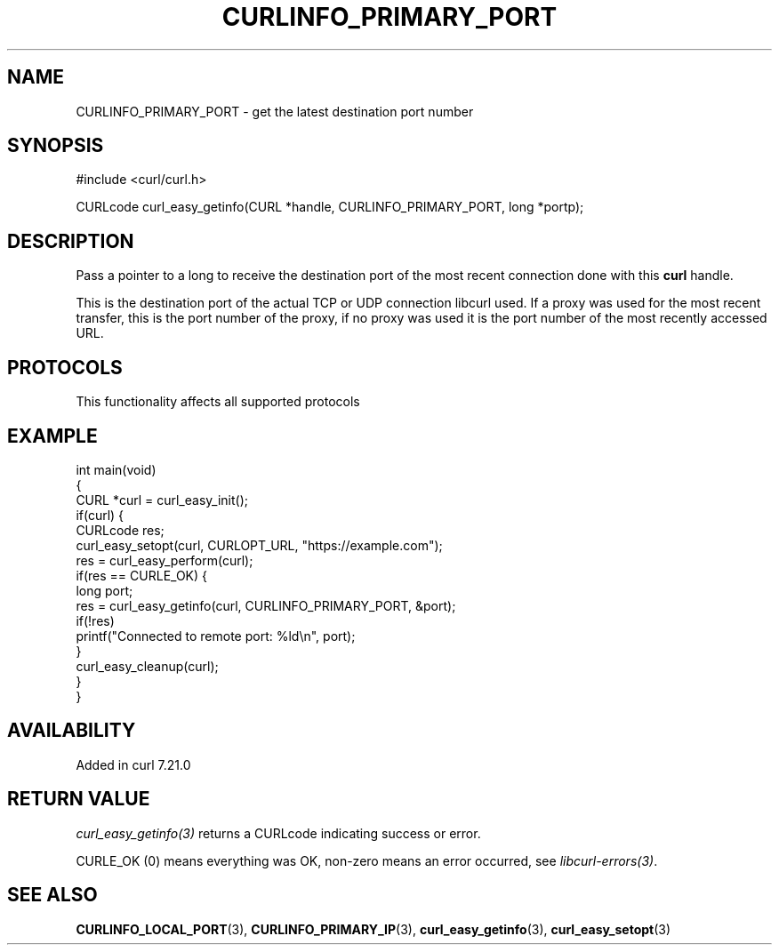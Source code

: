 .\" generated by cd2nroff 0.1 from CURLINFO_PRIMARY_PORT.md
.TH CURLINFO_PRIMARY_PORT 3 "2025-06-05" libcurl
.SH NAME
CURLINFO_PRIMARY_PORT \- get the latest destination port number
.SH SYNOPSIS
.nf
#include <curl/curl.h>

CURLcode curl_easy_getinfo(CURL *handle, CURLINFO_PRIMARY_PORT, long *portp);
.fi
.SH DESCRIPTION
Pass a pointer to a long to receive the destination port of the most recent
connection done with this \fBcurl\fP handle.

This is the destination port of the actual TCP or UDP connection libcurl used.
If a proxy was used for the most recent transfer, this is the port number of
the proxy, if no proxy was used it is the port number of the most recently
accessed URL.
.SH PROTOCOLS
This functionality affects all supported protocols
.SH EXAMPLE
.nf
int main(void)
{
  CURL *curl = curl_easy_init();
  if(curl) {
    CURLcode res;
    curl_easy_setopt(curl, CURLOPT_URL, "https://example.com");
    res = curl_easy_perform(curl);
    if(res == CURLE_OK) {
      long port;
      res = curl_easy_getinfo(curl, CURLINFO_PRIMARY_PORT, &port);
      if(!res)
        printf("Connected to remote port: %ld\\n", port);
    }
    curl_easy_cleanup(curl);
  }
}
.fi
.SH AVAILABILITY
Added in curl 7.21.0
.SH RETURN VALUE
\fIcurl_easy_getinfo(3)\fP returns a CURLcode indicating success or error.

CURLE_OK (0) means everything was OK, non\-zero means an error occurred, see
\fIlibcurl\-errors(3)\fP.
.SH SEE ALSO
.BR CURLINFO_LOCAL_PORT (3),
.BR CURLINFO_PRIMARY_IP (3),
.BR curl_easy_getinfo (3),
.BR curl_easy_setopt (3)
